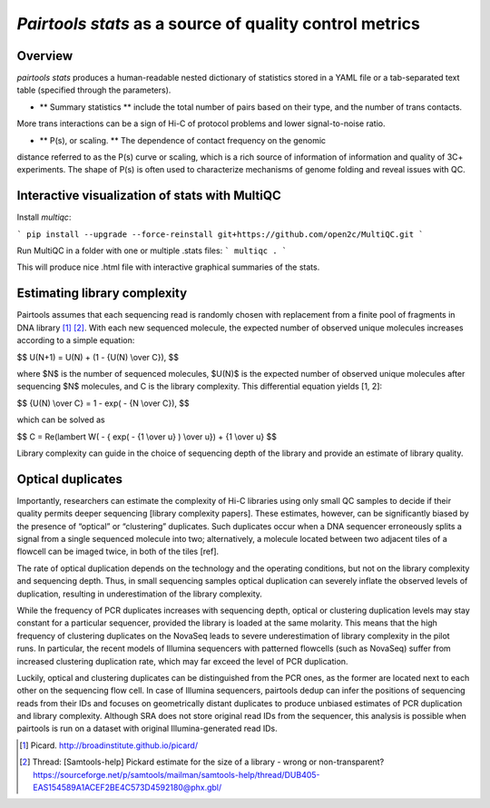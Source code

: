 `Pairtools stats` as a source of quality control metrics
===========================================

Overview
--------

`pairtools stats` produces a human-readable nested dictionary of statistics stored in
a YAML file or a tab-separated text table (specified through the parameters).

- ** Summary statistics ** include the total number of pairs based on their type, and the number of trans contacts.
More trans interactions can be a sign of Hi-C of protocol problems and lower signal-to-noise ratio.

- ** P(s), or scaling. **  The dependence of contact frequency on the genomic
distance referred to as the P(s) curve or scaling, which is a rich source of information of information and quality of 3C+ experiments.
The shape of P(s) is often used to characterize mechanisms of genome folding and reveal issues with QC.

Interactive visualization of stats with MultiQC
---------

Install `multiqc`:

```
pip install --upgrade --force-reinstall git+https://github.com/open2c/MultiQC.git
```

Run MultiQC in a folder with one or multiple .stats files:
```
multiqc .
```

This will produce nice .html file with interactive graphical summaries of the stats.


Estimating library complexity
----------------------------

Pairtools assumes that each sequencing read is randomly chosen with
replacement from a finite pool of fragments in DNA library [1]_ [2]_.
With each new sequenced molecule, the expected number of observed unique molecules
increases according to a simple equation:

$$ U(N+1) = U(N) + (1 - {U(N) \\over C}), $$

where $N$ is the number of sequenced molecules, $U(N)$ is the expected number
of observed unique molecules after sequencing $N$ molecules, and C is the library complexity.
This differential equation yields [1, 2]:

$$ {U(N) \\over C} = 1 - exp( - {N \\over C}), $$

which can be solved as

$$ C = \Re(lambert W( - { \exp( - {1 \\over u} ) \\over u}) + {1 \\over u} $$

Library complexity can guide in the choice of sequencing depth of the library
and provide an estimate of library quality.


Optical duplicates
-----------------

Importantly, researchers can estimate the complexity of Hi-C libraries using only small QC
samples to decide if their quality permits deeper sequencing [library complexity papers].
These estimates, however, can be significantly biased by the presence of “optical” or
“clustering” duplicates. Such duplicates occur when a DNA sequencer erroneously splits
a signal from a single sequenced molecule into two; alternatively, a molecule located between
two adjacent tiles of a flowcell can be imaged twice, in both of the tiles [ref].

The rate of optical duplication depends on the technology and the operating conditions,
but not on the library complexity and sequencing depth. Thus, in small sequencing samples
optical duplication can severely inflate the observed levels of duplication,
resulting in underestimation of the library complexity.

While the frequency of PCR duplicates increases with sequencing depth,
optical or clustering duplication levels may stay constant for a particular sequencer,
provided the library is loaded at the same molarity. This means that the high frequency of
clustering duplicates on the NovaSeq leads to severe underestimation of library complexity
in the pilot runs. In particular, the recent models of Illumina sequencers with patterned
flowcells (such as NovaSeq) suffer from increased clustering duplication rate, which may
far exceed the level of PCR duplication.

Luckily, optical and clustering duplicates can be distinguished from the PCR ones,
as the former are located next to each other on the sequencing flow cell.
In case of Illumina sequencers, pairtools dedup can infer the positions of sequencing
reads from their IDs and focuses on geometrically distant duplicates to produce unbiased
estimates of PCR duplication and library complexity.  Although SRA does not store original
read IDs from the sequencer, this analysis is possible when pairtools is run on a dataset
with original Illumina-generated read IDs.


.. [1] Picard. http://broadinstitute.github.io/picard/

.. [2] Thread: [Samtools-help] Pickard estimate for the size of a library - wrong or non-transparent? https://sourceforge.net/p/samtools/mailman/samtools-help/thread/DUB405-EAS154589A1ACEF2BE4C573D4592180@phx.gbl/

